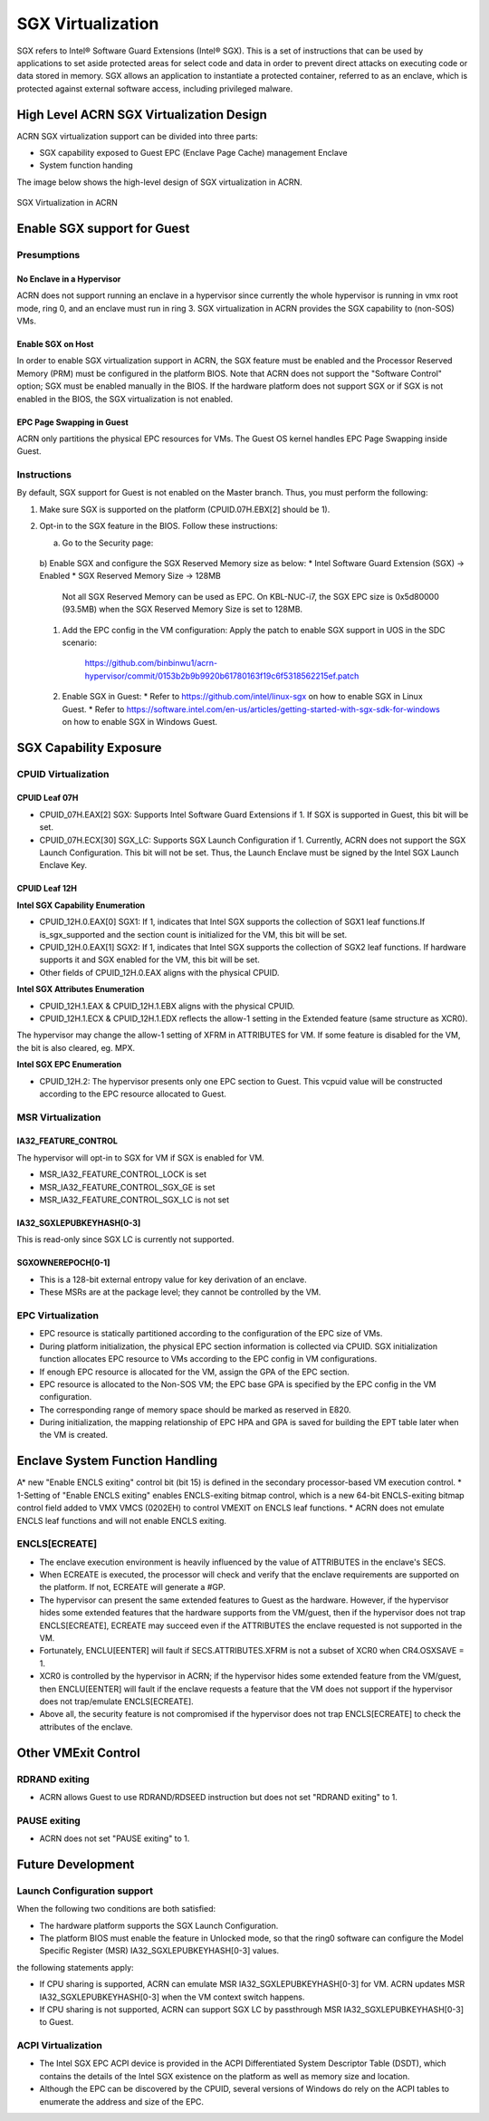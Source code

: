 SGX Virtualization 
##################

SGX refers to Intel® Software Guard Extensions (Intel® SGX). This is a set of
instructions that can be used by applications to set aside protected areas for select code and data in order to prevent direct attacks on executing code or
data stored in memory. SGX allows an application to instantiate a protected
container, referred to as an enclave, which is protected against external
software access, including privileged malware.


High Level ACRN SGX Virtualization Design
*****************************************

ACRN SGX virtualization support can be divided into three parts: 

* SGX capability exposed to Guest EPC (Enclave Page Cache) management Enclave
* System function handing

The image below shows the high-level design of SGX virtualization in ACRN. 

.. figure:: images/sgx-1.png
   :align: center

   SGX Virtualization in ACRN


Enable SGX support for Guest 
****************************

Presumptions 
============

No Enclave in a Hypervisor 
--------------------------

ACRN does not support running an enclave in a hypervisor since currently the
whole hypervisor is running in vmx root mode, ring 0, and an enclave must run
in ring 3. SGX virtualization in ACRN provides the SGX capability to (non-SOS)
VMs.

Enable SGX on Host 
------------------

In order to enable SGX virtualization support in ACRN, the SGX feature must be
enabled and the Processor Reserved Memory (PRM) must be configured in the
platform BIOS. Note that ACRN does not support the "Software Control" option;
SGX must be enabled manually in the BIOS. If the hardware platform does not
support SGX or if SGX is not enabled in the BIOS, the SGX virtualization is
not enabled.

EPC Page Swapping in Guest 
--------------------------

ACRN only partitions the physical EPC resources for VMs. The Guest OS kernel
handles EPC Page Swapping inside Guest.

Instructions 
============

By default, SGX support for Guest is not enabled on the Master branch. Thus,
you must perform the following:

#. Make sure SGX is supported on the platform (CPUID.07H.EBX[2] should be 1).
#. Opt-in to the SGX feature in the BIOS. Follow these instructions: 

   a) Go to the Security page:

      .. figure:: images/sgx-1.png
         :align: center

   b) Enable SGX and configure the SGX Reserved Memory size as below: * Intel
   Software Guard Extension (SGX) -> Enabled * SGX Reserved Memory Size ->
   128MB

      .. figure:: images/sgx-2.png
         :align: center

      .. note:: 
      Not all SGX Reserved Memory can be used as EPC. On KBL-NUC-i7,
      the SGX EPC size is 0x5d80000 (93.5MB) when the SGX Reserved Memory Size is set to 128MB. 

 #. Add the EPC config in the VM configuration:
    Apply the patch to enable SGX support in UOS in the SDC scenario:
       https://github.com/binbinwu1/acrn-hypervisor/commit/0153b2b9b9920b61780163f19c6f5318562215ef.patch

 #. Enable SGX in Guest:
    * Refer to https://github.com/intel/linux-sgx on how to enable SGX in Linux Guest.
    * Refer to https://software.intel.com/en-us/articles/getting-started-with-sgx-sdk-for-windows on how to enable SGX in Windows Guest.

SGX Capability Exposure
***********************

CPUID Virtualization
====================

CPUID Leaf 07H
--------------

* CPUID_07H.EAX[2] SGX: Supports Intel Software Guard Extensions if 1. If SGX is supported in Guest, this bit will be set.
* CPUID_07H.ECX[30] SGX_LC: Supports SGX Launch Configuration if 1. Currently, ACRN does not support the SGX Launch Configuration. This bit will not be set. Thus, the Launch Enclave must be signed by the Intel SGX Launch Enclave Key.

CPUID Leaf 12H
--------------

**Intel SGX Capability Enumeration**

* CPUID_12H.0.EAX[0] SGX1: If 1, indicates that Intel SGX supports the collection of SGX1 leaf functions.If is_sgx_supported and the section count is initialized for the VM, this bit will be set.
* CPUID_12H.0.EAX[1] SGX2: If 1, indicates that Intel SGX supports the collection of SGX2 leaf functions. If hardware supports it and SGX enabled for the VM, this bit will be set.
* Other fields of CPUID_12H.0.EAX aligns with the physical CPUID.

**Intel SGX Attributes Enumeration**

* CPUID_12H.1.EAX & CPUID_12H.1.EBX aligns with the physical CPUID.
* CPUID_12H.1.ECX & CPUID_12H.1.EDX reflects the allow-1 setting in the Extended feature (same structure as XCR0).

The hypervisor may change the allow-1 setting of XFRM in ATTRIBUTES for VM. 
If some feature is disabled for the VM, the bit is also cleared, eg. MPX.

**Intel SGX EPC Enumeration**

* CPUID_12H.2: The hypervisor presents only one EPC section to Guest. This vcpuid value will be constructed according to the EPC resource allocated to Guest.

MSR Virtualization
==================

IA32_FEATURE_CONTROL
--------------------

The hypervisor will opt-in to SGX for VM if SGX is enabled for VM.

* MSR_IA32_FEATURE_CONTROL_LOCK is set
* MSR_IA32_FEATURE_CONTROL_SGX_GE is set
* MSR_IA32_FEATURE_CONTROL_SGX_LC is not set

IA32_SGXLEPUBKEYHASH[0-3]
-------------------------

This is read-only since SGX LC is currently not supported.

SGXOWNEREPOCH[0-1]
------------------

* This is a 128-bit external entropy value for key derivation of an enclave.
* These MSRs are at the package level; they cannot be controlled by the VM.

EPC Virtualization
==================

* EPC resource is statically partitioned according to the configuration of the EPC size of VMs.
* During platform initialization, the physical EPC section information is collected via CPUID. SGX initialization function allocates EPC resource to VMs according to the EPC config in VM configurations.
* If enough EPC resource is allocated for the VM, assign the GPA of the EPC section.
* EPC resource is allocated to the Non-SOS VM; the EPC base GPA is specified by the EPC config in the VM configuration.
* The corresponding range of memory space should be marked as reserved in E820.
* During initialization, the mapping relationship of EPC HPA and GPA is saved for building the EPT table later when the VM is created.

Enclave System Function Handling
********************************

A*  new "Enable ENCLS exiting" control bit (bit 15) is defined in the secondary processor-based VM execution control.
* 1-Setting of "Enable ENCLS exiting" enables ENCLS-exiting bitmap control, which is a new 64-bit ENCLS-exiting bitmap control field added to VMX VMCS (0202EH) to control VMEXIT on ENCLS leaf functions.
* ACRN does not emulate ENCLS leaf functions and will not enable ENCLS exiting.

ENCLS[ECREATE]
==============

* The enclave execution environment is heavily influenced by the value of ATTRIBUTES in the enclave's SECS.
* When ECREATE is executed, the processor will check and verify that the enclave requirements are supported on the platform. If not, ECREATE will generate a #GP.
* The hypervisor can present the same extended features to Guest as the hardware. However, if the hypervisor hides some extended features that the hardware supports from the VM/guest, then if the hypervisor does not trap ENCLS[ECREATE], ECREATE may succeed even if the ATTRIBUTES the enclave requested is not supported in the VM.
* Fortunately, ENCLU[EENTER] will fault if SECS.ATTRIBUTES.XFRM is not a subset of XCR0 when CR4.OSXSAVE = 1.
* XCR0 is controlled by the hypervisor in ACRN; if the hypervisor hides some extended feature from the VM/guest, then ENCLU[EENTER] will fault if the enclave requests a feature that the VM does not support if the hypervisor does not trap/emulate ENCLS[ECREATE].
* Above all, the security feature is not compromised if the hypervisor does not trap ENCLS[ECREATE] to check the attributes of the enclave.

Other VMExit Control
********************

RDRAND exiting
==============

* ACRN allows Guest to use RDRAND/RDSEED instruction but does not set "RDRAND exiting" to 1.

PAUSE exiting
=============

* ACRN does not set "PAUSE exiting" to 1.

Future Development
******************

Launch Configuration support
============================

When the following two conditions are both satisfied:

* The hardware platform supports the SGX Launch Configuration.

* The platform BIOS must enable the feature in Unlocked mode, so that the ring0 software can configure the Model Specific Register (MSR) IA32_SGXLEPUBKEYHASH[0-3] values.

the following statements apply:

* If CPU sharing is supported, ACRN can emulate MSR IA32_SGXLEPUBKEYHASH[0-3] for VM. ACRN updates MSR IA32_SGXLEPUBKEYHASH[0-3] when the VM context switch happens. 
* If CPU sharing is not supported, ACRN can support SGX LC by passthrough MSR IA32_SGXLEPUBKEYHASH[0-3] to Guest.

ACPI Virtualization
===================

* The Intel SGX EPC ACPI device is provided in the ACPI Differentiated System Descriptor Table (DSDT), which contains the details of the Intel SGX existence on the platform as well as memory size and location.
* Although the EPC can be discovered by the CPUID, several versions of Windows do rely on the ACPI tables to enumerate the address and size of the EPC.